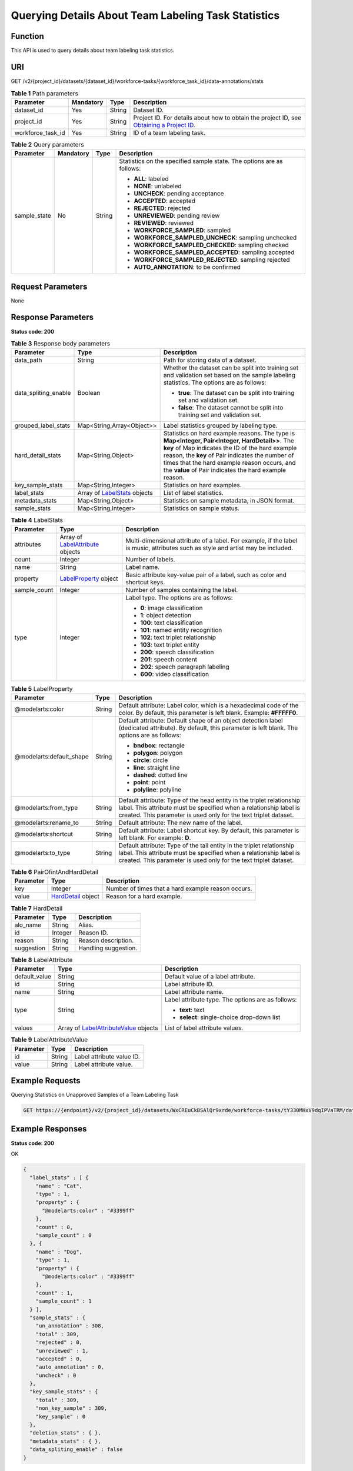 Querying Details About Team Labeling Task Statistics
====================================================

Function
--------

This API is used to query details about team labeling task statistics.

URI
---

GET /v2/{project_id}/datasets/{dataset_id}/workforce-tasks/{workforce_task_id}/data-annotations/stats

.. table:: **Table 1** Path parameters

   +-------------------+-----------+--------+------------------------------------------------------------------------------------------------------------------------------------------------------------+
   | Parameter         | Mandatory | Type   | Description                                                                                                                                                |
   +===================+===========+========+============================================================================================================================================================+
   | dataset_id        | Yes       | String | Dataset ID.                                                                                                                                                |
   +-------------------+-----------+--------+------------------------------------------------------------------------------------------------------------------------------------------------------------+
   | project_id        | Yes       | String | Project ID. For details about how to obtain the project ID, see `Obtaining a Project ID <../../common_parameters/obtaining_a_project_id_and_name.html>`__. |
   +-------------------+-----------+--------+------------------------------------------------------------------------------------------------------------------------------------------------------------+
   | workforce_task_id | Yes       | String | ID of a team labeling task.                                                                                                                                |
   +-------------------+-----------+--------+------------------------------------------------------------------------------------------------------------------------------------------------------------+

.. table:: **Table 2** Query parameters

   +-----------------+-----------------+-----------------+-----------------------------------------------------------------------+
   | Parameter       | Mandatory       | Type            | Description                                                           |
   +=================+=================+=================+=======================================================================+
   | sample_state    | No              | String          | Statistics on the specified sample state. The options are as follows: |
   |                 |                 |                 |                                                                       |
   |                 |                 |                 | -  **ALL**: labeled                                                   |
   |                 |                 |                 |                                                                       |
   |                 |                 |                 | -  **NONE**: unlabeled                                                |
   |                 |                 |                 |                                                                       |
   |                 |                 |                 | -  **UNCHECK**: pending acceptance                                    |
   |                 |                 |                 |                                                                       |
   |                 |                 |                 | -  **ACCEPTED**: accepted                                             |
   |                 |                 |                 |                                                                       |
   |                 |                 |                 | -  **REJECTED**: rejected                                             |
   |                 |                 |                 |                                                                       |
   |                 |                 |                 | -  **UNREVIEWED**: pending review                                     |
   |                 |                 |                 |                                                                       |
   |                 |                 |                 | -  **REVIEWED**: reviewed                                             |
   |                 |                 |                 |                                                                       |
   |                 |                 |                 | -  **WORKFORCE_SAMPLED**: sampled                                     |
   |                 |                 |                 |                                                                       |
   |                 |                 |                 | -  **WORKFORCE_SAMPLED_UNCHECK**: sampling unchecked                  |
   |                 |                 |                 |                                                                       |
   |                 |                 |                 | -  **WORKFORCE_SAMPLED_CHECKED**: sampling checked                    |
   |                 |                 |                 |                                                                       |
   |                 |                 |                 | -  **WORKFORCE_SAMPLED_ACCEPTED**: sampling accepted                  |
   |                 |                 |                 |                                                                       |
   |                 |                 |                 | -  **WORKFORCE_SAMPLED_REJECTED**: sampling rejected                  |
   |                 |                 |                 |                                                                       |
   |                 |                 |                 | -  **AUTO_ANNOTATION**: to be confirmed                               |
   +-----------------+-----------------+-----------------+-----------------------------------------------------------------------+

Request Parameters
------------------

None

Response Parameters
-------------------

**Status code: 200**



.. _ListWorkforceTaskStatsresponseListStatsResp:

.. table:: **Table 3** Response body parameters

   +-----------------------+-----------------------------------------------------------------------------+------------------------------------------------------------------------------------------------------------------------------------------------------------------------------------------------------------------------------------------------------------------------------------------------------------------+
   | Parameter             | Type                                                                        | Description                                                                                                                                                                                                                                                                                                      |
   +=======================+=============================================================================+==================================================================================================================================================================================================================================================================================================================+
   | data_path             | String                                                                      | Path for storing data of a dataset.                                                                                                                                                                                                                                                                              |
   +-----------------------+-----------------------------------------------------------------------------+------------------------------------------------------------------------------------------------------------------------------------------------------------------------------------------------------------------------------------------------------------------------------------------------------------------+
   | data_spliting_enable  | Boolean                                                                     | Whether the dataset can be split into training set and validation set based on the sample labeling statistics. The options are as follows:                                                                                                                                                                       |
   |                       |                                                                             |                                                                                                                                                                                                                                                                                                                  |
   |                       |                                                                             | -  **true**: The dataset can be split into training set and validation set.                                                                                                                                                                                                                                      |
   |                       |                                                                             |                                                                                                                                                                                                                                                                                                                  |
   |                       |                                                                             | -  **false**: The dataset cannot be split into training set and validation set.                                                                                                                                                                                                                                  |
   +-----------------------+-----------------------------------------------------------------------------+------------------------------------------------------------------------------------------------------------------------------------------------------------------------------------------------------------------------------------------------------------------------------------------------------------------+
   | grouped_label_stats   | Map<String,Array<Object>>                                                   | Label statistics grouped by labeling type.                                                                                                                                                                                                                                                                       |
   +-----------------------+-----------------------------------------------------------------------------+------------------------------------------------------------------------------------------------------------------------------------------------------------------------------------------------------------------------------------------------------------------------------------------------------------------+
   | hard_detail_stats     | Map<String,Object>                                                          | Statistics on hard example reasons. The type is **Map<Integer, Pair<Integer, HardDetail>>**. The **key** of Map indicates the ID of the hard example reason, the **key** of Pair indicates the number of times that the hard example reason occurs, and the **value** of Pair indicates the hard example reason. |
   +-----------------------+-----------------------------------------------------------------------------+------------------------------------------------------------------------------------------------------------------------------------------------------------------------------------------------------------------------------------------------------------------------------------------------------------------+
   | key_sample_stats      | Map<String,Integer>                                                         | Statistics on hard examples.                                                                                                                                                                                                                                                                                     |
   +-----------------------+-----------------------------------------------------------------------------+------------------------------------------------------------------------------------------------------------------------------------------------------------------------------------------------------------------------------------------------------------------------------------------------------------------+
   | label_stats           | Array of `LabelStats <#listworkforcetaskstatsresponselabelstats>`__ objects | List of label statistics.                                                                                                                                                                                                                                                                                        |
   +-----------------------+-----------------------------------------------------------------------------+------------------------------------------------------------------------------------------------------------------------------------------------------------------------------------------------------------------------------------------------------------------------------------------------------------------+
   | metadata_stats        | Map<String,Object>                                                          | Statistics on sample metadata, in JSON format.                                                                                                                                                                                                                                                                   |
   +-----------------------+-----------------------------------------------------------------------------+------------------------------------------------------------------------------------------------------------------------------------------------------------------------------------------------------------------------------------------------------------------------------------------------------------------+
   | sample_stats          | Map<String,Integer>                                                         | Statistics on sample status.                                                                                                                                                                                                                                                                                     |
   +-----------------------+-----------------------------------------------------------------------------+------------------------------------------------------------------------------------------------------------------------------------------------------------------------------------------------------------------------------------------------------------------------------------------------------------------+



.. _ListWorkforceTaskStatsresponseLabelStats:

.. table:: **Table 4** LabelStats

   +-----------------------+-------------------------------------------------------------------------------------+----------------------------------------------------------------------------------------------------------------------------------+
   | Parameter             | Type                                                                                | Description                                                                                                                      |
   +=======================+=====================================================================================+==================================================================================================================================+
   | attributes            | Array of `LabelAttribute <#listworkforcetaskstatsresponselabelattribute>`__ objects | Multi-dimensional attribute of a label. For example, if the label is music, attributes such as style and artist may be included. |
   +-----------------------+-------------------------------------------------------------------------------------+----------------------------------------------------------------------------------------------------------------------------------+
   | count                 | Integer                                                                             | Number of labels.                                                                                                                |
   +-----------------------+-------------------------------------------------------------------------------------+----------------------------------------------------------------------------------------------------------------------------------+
   | name                  | String                                                                              | Label name.                                                                                                                      |
   +-----------------------+-------------------------------------------------------------------------------------+----------------------------------------------------------------------------------------------------------------------------------+
   | property              | `LabelProperty <#listworkforcetaskstatsresponselabelproperty>`__ object             | Basic attribute key-value pair of a label, such as color and shortcut keys.                                                      |
   +-----------------------+-------------------------------------------------------------------------------------+----------------------------------------------------------------------------------------------------------------------------------+
   | sample_count          | Integer                                                                             | Number of samples containing the label.                                                                                          |
   +-----------------------+-------------------------------------------------------------------------------------+----------------------------------------------------------------------------------------------------------------------------------+
   | type                  | Integer                                                                             | Label type. The options are as follows:                                                                                          |
   |                       |                                                                                     |                                                                                                                                  |
   |                       |                                                                                     | -  **0**: image classification                                                                                                   |
   |                       |                                                                                     |                                                                                                                                  |
   |                       |                                                                                     | -  **1**: object detection                                                                                                       |
   |                       |                                                                                     |                                                                                                                                  |
   |                       |                                                                                     | -  **100**: text classification                                                                                                  |
   |                       |                                                                                     |                                                                                                                                  |
   |                       |                                                                                     | -  **101**: named entity recognition                                                                                             |
   |                       |                                                                                     |                                                                                                                                  |
   |                       |                                                                                     | -  **102**: text triplet relationship                                                                                            |
   |                       |                                                                                     |                                                                                                                                  |
   |                       |                                                                                     | -  **103**: text triplet entity                                                                                                  |
   |                       |                                                                                     |                                                                                                                                  |
   |                       |                                                                                     | -  **200**: speech classification                                                                                                |
   |                       |                                                                                     |                                                                                                                                  |
   |                       |                                                                                     | -  **201**: speech content                                                                                                       |
   |                       |                                                                                     |                                                                                                                                  |
   |                       |                                                                                     | -  **202**: speech paragraph labeling                                                                                            |
   |                       |                                                                                     |                                                                                                                                  |
   |                       |                                                                                     | -  **600**: video classification                                                                                                 |
   +-----------------------+-------------------------------------------------------------------------------------+----------------------------------------------------------------------------------------------------------------------------------+



.. _ListWorkforceTaskStatsresponseLabelProperty:

.. table:: **Table 5** LabelProperty

   +--------------------------+-----------------------+----------------------------------------------------------------------------------------------------------------------------------------------------------------------------------------------------------------+
   | Parameter                | Type                  | Description                                                                                                                                                                                                    |
   +==========================+=======================+================================================================================================================================================================================================================+
   | @modelarts:color         | String                | Default attribute: Label color, which is a hexadecimal code of the color. By default, this parameter is left blank. Example: **#FFFFF0**.                                                                      |
   +--------------------------+-----------------------+----------------------------------------------------------------------------------------------------------------------------------------------------------------------------------------------------------------+
   | @modelarts:default_shape | String                | Default attribute: Default shape of an object detection label (dedicated attribute). By default, this parameter is left blank. The options are as follows:                                                     |
   |                          |                       |                                                                                                                                                                                                                |
   |                          |                       | -  **bndbox**: rectangle                                                                                                                                                                                       |
   |                          |                       |                                                                                                                                                                                                                |
   |                          |                       | -  **polygon**: polygon                                                                                                                                                                                        |
   |                          |                       |                                                                                                                                                                                                                |
   |                          |                       | -  **circle**: circle                                                                                                                                                                                          |
   |                          |                       |                                                                                                                                                                                                                |
   |                          |                       | -  **line**: straight line                                                                                                                                                                                     |
   |                          |                       |                                                                                                                                                                                                                |
   |                          |                       | -  **dashed**: dotted line                                                                                                                                                                                     |
   |                          |                       |                                                                                                                                                                                                                |
   |                          |                       | -  **point**: point                                                                                                                                                                                            |
   |                          |                       |                                                                                                                                                                                                                |
   |                          |                       | -  **polyline**: polyline                                                                                                                                                                                      |
   +--------------------------+-----------------------+----------------------------------------------------------------------------------------------------------------------------------------------------------------------------------------------------------------+
   | @modelarts:from_type     | String                | Default attribute: Type of the head entity in the triplet relationship label. This attribute must be specified when a relationship label is created. This parameter is used only for the text triplet dataset. |
   +--------------------------+-----------------------+----------------------------------------------------------------------------------------------------------------------------------------------------------------------------------------------------------------+
   | @modelarts:rename_to     | String                | Default attribute: The new name of the label.                                                                                                                                                                  |
   +--------------------------+-----------------------+----------------------------------------------------------------------------------------------------------------------------------------------------------------------------------------------------------------+
   | @modelarts:shortcut      | String                | Default attribute: Label shortcut key. By default, this parameter is left blank. For example: **D**.                                                                                                           |
   +--------------------------+-----------------------+----------------------------------------------------------------------------------------------------------------------------------------------------------------------------------------------------------------+
   | @modelarts:to_type       | String                | Default attribute: Type of the tail entity in the triplet relationship label. This attribute must be specified when a relationship label is created. This parameter is used only for the text triplet dataset. |
   +--------------------------+-----------------------+----------------------------------------------------------------------------------------------------------------------------------------------------------------------------------------------------------------+



.. _ListWorkforceTaskStatsresponsePairOfintAndHardDetail:

.. table:: **Table 6** PairOfintAndHardDetail

   +-----------+-------------------------------------------------------------------+----------------------------------------------------+
   | Parameter | Type                                                              | Description                                        |
   +===========+===================================================================+====================================================+
   | key       | Integer                                                           | Number of times that a hard example reason occurs. |
   +-----------+-------------------------------------------------------------------+----------------------------------------------------+
   | value     | `HardDetail <#listworkforcetaskstatsresponseharddetail>`__ object | Reason for a hard example.                         |
   +-----------+-------------------------------------------------------------------+----------------------------------------------------+



.. _ListWorkforceTaskStatsresponseHardDetail:

.. table:: **Table 7** HardDetail

   ========== ======= ====================
   Parameter  Type    Description
   ========== ======= ====================
   alo_name   String  Alias.
   id         Integer Reason ID.
   reason     String  Reason description.
   suggestion String  Handling suggestion.
   ========== ======= ====================



.. _ListWorkforceTaskStatsresponseLabelAttribute:

.. table:: **Table 8** LabelAttribute

   +-----------------------+-----------------------------------------------------------------------------------------------+---------------------------------------------------+
   | Parameter             | Type                                                                                          | Description                                       |
   +=======================+===============================================================================================+===================================================+
   | default_value         | String                                                                                        | Default value of a label attribute.               |
   +-----------------------+-----------------------------------------------------------------------------------------------+---------------------------------------------------+
   | id                    | String                                                                                        | Label attribute ID.                               |
   +-----------------------+-----------------------------------------------------------------------------------------------+---------------------------------------------------+
   | name                  | String                                                                                        | Label attribute name.                             |
   +-----------------------+-----------------------------------------------------------------------------------------------+---------------------------------------------------+
   | type                  | String                                                                                        | Label attribute type. The options are as follows: |
   |                       |                                                                                               |                                                   |
   |                       |                                                                                               | -  **text**: text                                 |
   |                       |                                                                                               |                                                   |
   |                       |                                                                                               | -  **select**: single-choice drop-down list       |
   +-----------------------+-----------------------------------------------------------------------------------------------+---------------------------------------------------+
   | values                | Array of `LabelAttributeValue <#listworkforcetaskstatsresponselabelattributevalue>`__ objects | List of label attribute values.                   |
   +-----------------------+-----------------------------------------------------------------------------------------------+---------------------------------------------------+



.. _ListWorkforceTaskStatsresponseLabelAttributeValue:

.. table:: **Table 9** LabelAttributeValue

   ========= ====== =========================
   Parameter Type   Description
   ========= ====== =========================
   id        String Label attribute value ID.
   value     String Label attribute value.
   ========= ====== =========================

Example Requests
----------------

Querying Statistics on Unapproved Samples of a Team Labeling Task

.. code-block::

   GET https://{endpoint}/v2/{project_id}/datasets/WxCREuCkBSAlQr9xrde/workforce-tasks/tY330MHxV9dqIPVaTRM/data-annotations/stats?sample_state=__unreviewed__

Example Responses
-----------------

**Status code: 200**

OK

.. code-block::

   {
     "label_stats" : [ {
       "name" : "Cat",
       "type" : 1,
       "property" : {
         "@modelarts:color" : "#3399ff"
       },
       "count" : 0,
       "sample_count" : 0
     }, {
       "name" : "Dog",
       "type" : 1,
       "property" : {
         "@modelarts:color" : "#3399ff"
       },
       "count" : 1,
       "sample_count" : 1
     } ],
     "sample_stats" : {
       "un_annotation" : 308,
       "total" : 309,
       "rejected" : 0,
       "unreviewed" : 1,
       "accepted" : 0,
       "auto_annotation" : 0,
       "uncheck" : 0
     },
     "key_sample_stats" : {
       "total" : 309,
       "non_key_sample" : 309,
       "key_sample" : 0
     },
     "deletion_stats" : { },
     "metadata_stats" : { },
     "data_spliting_enable" : false
   }

Status Codes
------------



.. _ListWorkforceTaskStatsstatuscode:

=========== ============
Status Code Description
=========== ============
200         OK
401         Unauthorized
403         Forbidden
404         Not Found
=========== ============

Error Codes
-----------

See `Error Codes <../../common_parameters/error_codes.html>`__.


